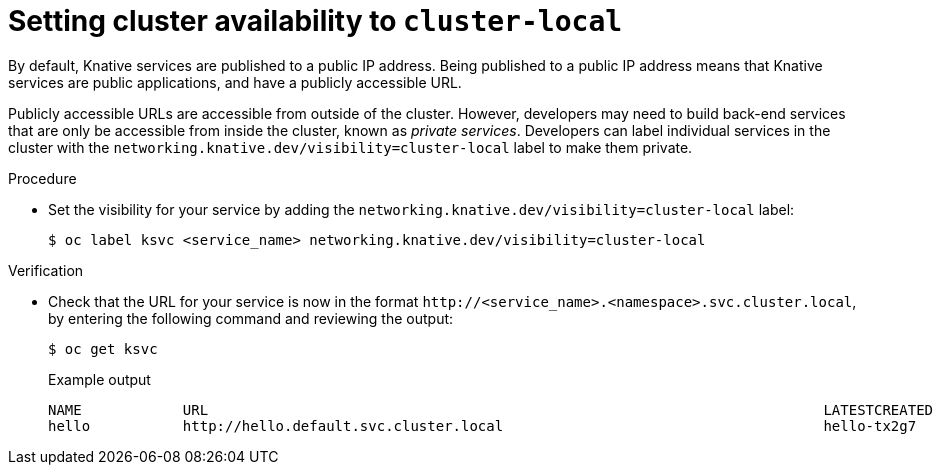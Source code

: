 // Module included in the following assemblies:
//
// * serverless/networking/serverless-ossm-custom-domains.adoc

[id="knative-service-cluster-local_{context}"]
= Setting cluster availability to `cluster-local`

By default, Knative services are published to a public IP address.
Being published to a public IP address means that Knative services are public applications, and have a publicly accessible URL.

Publicly accessible URLs are accessible from outside of the cluster.
However, developers may need to build back-end services that are only be accessible from inside the cluster, known as _private services_.
// Cluster administrators can configure private services for the cluster so that all services are private by default.
// Need to add additional details about editing the configmap for admins
Developers can label individual services in the cluster with the `networking.knative.dev/visibility=cluster-local` label to make them private.

.Procedure

* Set the visibility for your service by adding the `networking.knative.dev/visibility=cluster-local` label:
+

[source,terminal]
----
$ oc label ksvc <service_name> networking.knative.dev/visibility=cluster-local
----

.Verification

* Check that the URL for your service is now in the format `\http://<service_name>.<namespace>.svc.cluster.local`, by entering the following command and reviewing the output:
+

[source,termina]
----
$ oc get ksvc
----

+

.Example output
[source,terminal]
----
NAME            URL                                                                         LATESTCREATED     LATESTREADY       READY   REASON
hello           http://hello.default.svc.cluster.local                                      hello-tx2g7       hello-tx2g7       True
----
